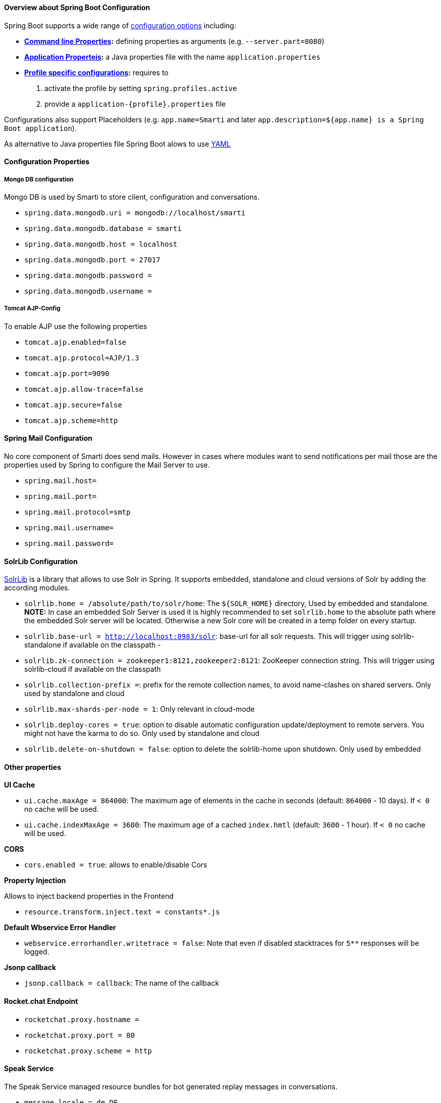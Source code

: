 ==== Overview about Spring Boot Configuration

Spring Boot supports a wide range of https://docs.spring.io/spring-boot/docs/current/reference/html/boot-features-external-config.html[configuration options] including:

* *https://docs.spring.io/spring-boot/docs/current/reference/html/boot-features-external-config.html#boot-features-external-config-command-line-args[Command line Properties]:* defining properties as arguments (e.g. `--server.part=8080`)
* *https://docs.spring.io/spring-boot/docs/current/reference/html/boot-features-external-config.html#boot-features-external-config-application-property-files[Application Properteis]:* a Java properties file with the name `application.properties`
* *https://docs.spring.io/spring-boot/docs/current/reference/html/boot-features-external-config.html#boot-features-external-config-profile-specific-properties[Profile specific configurations]:* requires to
    1. activate the profile by setting `spring.profiles.active`
    2. provide a `application-{profile}.properties` file

Configurations also support Placeholders (e.g. `app.name=Smarti` and later `app.description=${app.name} is a Spring Boot application`).

As alternative to Java properties file Spring Boot alows to use http://www.yaml.org/start.html[YAML]

==== Configuration Properties

===== Mongo DB configuration

Mongo DB is used by Smarti to store client, configuration and conversations.

* `spring.data.mongodb.uri = mongodb://localhost/smarti`
* `spring.data.mongodb.database = smarti`
* `spring.data.mongodb.host = localhost`
* `spring.data.mongodb.port = 27017`
* `spring.data.mongodb.password =`
* `spring.data.mongodb.username =`

===== Tomcat AJP-Config

To enable AJP use the following properties

* `tomcat.ajp.enabled=false`
* `tomcat.ajp.protocol=AJP/1.3`
* `tomcat.ajp.port=9090`
* `tomcat.ajp.allow-trace=false`
* `tomcat.ajp.secure=false`
* `tomcat.ajp.scheme=http`

==== Spring Mail Configuration

No core component of Smarti does send mails. However in cases where modules want to send notifications per mail those are the properties used by Spring to configure the Mail Server to use.

* `spring.mail.host=`
* `spring.mail.port=`
* `spring.mail.protocol=smtp`
* `spring.mail.username=`
* `spring.mail.password=`

==== SolrLib Configuration

https://github.com/redlink-gmbh/solrlib/[SolrLib] is a library that allows to use Solr in Spring. It supports embedded, standalone and cloud versions of Solr by adding the according modules.

* `solrlib.home = /absolute/path/to/solr/home`: The `${SOLR_HOME}` directory, Used by embedded and standalone. **NOTE:** In case an embedded Solr Server is used it is highly recommended to set `solrlib.home` to the absolute path where the embedded Solr server will be located. Otherwise a new Solr core will be created in a temp folder on every startup.
* `solrlib.base-url = http://localhost:8983/solr`: base-url for all solr requests. This will trigger using solrlib-standalone if available on the classpath -
* `solrlib.zk-connection = zookeeper1:8121,zookeeper2:8121`: ZooKeeper connection string. This will trigger using solrlib-cloud if available on the classpath
* `solrlib.collection-prefix =`: prefix for the remote collection names, to avoid name-clashes on shared servers. Only used by standalone and cloud
* `solrlib.max-shards-per-node = 1`: Only relevant in cloud-mode
* `solrlib.deploy-cores = true`: option to disable automatic configuration update/deployment to remote servers. You might not have the karma to do so. Only used by standalone and cloud
* `solrlib.delete-on-shutdown = false`: option to delete the solrlib-home upon shutdown. Only used by embedded

==== Other properties

**UI Cache**

* `ui.cache.maxAge = 864000`: The maximum age of elements in the cache in seconds (default: `864000` - 10 days). If `< 0` no cache will be used.
* `ui.cache.indexMaxAge = 3600`: The maximum age of a cached `index.hmtl` (default: `3600` - 1 hour). If `< 0` no cache will be used.

**CORS**

* `cors.enabled = true`: allows to enable/disable Cors

**Property Injection**

Allows to inject backend properties in the Frontend

* `resource.transform.inject.text = constants*.js`

**Default Wbservice Error Handler**

* `webservice.errorhandler.writetrace = false`: Note that even if disabled stacktraces for `5**` responses will be logged.

**Jsonp callback**

* `jsonp.callback = callback`: The name of the callback

==== Rocket.chat Endpoint

* `rocketchat.proxy.hostname =`
* `rocketchat.proxy.port = 80`
* `rocketchat.proxy.scheme = http`

==== Speak Service

The Speak Service managed resource bundles for bot generated replay messages in conversations.

* `message.locale = de_DE`
* `message.source =`

==== Conversation Indexing

Conversation are indexed in Solr managed by SolrLib

* `smarti.index.conversation.commitWithin = 10000`: Defines the maximum time span until after published conversations are available in the index. Values are in M´milliseconds. For values `< 0` the default `10` seconds will be used. For values `>= 0 < 1000` the minimum value of `1000ms` will be used.
*  `smarti.index.conversation.message.merge-timeout = 30`: Multiple messages of the same users are merged to a single message if they where sent within the configured time period. Values are in Seconds. The default is `30` seconds.

==== Analysis Configuration

For now Analysis configurations are global. No Client specific configuration is possible.

_NOTE:_ Client specific analysis configurations are planed for a future release

===== Analysis Chain

The analysis chain used to process conversations can be configured by the following properties

* `smarti.analysis.required =`: comma separated list of required analysis component (empty if none are required). If required components are missing the Analysis Service will not start
* `smarti.analysis.optional = *,!keyword.interestingterms.conversation`: comma separated list of optional analysis component.
** comma separated list of names to explicitly define the processors to be used
** `*` to include all. If activated `!{name}` can be used to exclude specific analysis components.

===== Analysis Threads

* `smarti.processing.numThreads =`: The number of analysis threads can be configured by  the default value is `2`. For every thread one should preserve `~500MByte` additional Java Heap space. For the best usage of CPU power the number of threads should be the same as the number of cores.

===== Stanford NLP

* `nlp.stanfordnlp.de.posModel=` (default: `edu/stanford/nlp/models/pos-tagger/german/german-hgc.tagger`)
* `nlp.stanfordnlp.de.nerModel=` (default: `edu/stanford/nlp/models/ner/german.conll.hgc_175m_600.crf.ser.gz`): Allows to include custom built NER models. Multiple models are separated by `,`.
* `nlp.stanfordnlp.de.parseModel=` (default: `edu/stanford/nlp/models/lexparser/germanPCFG.ser.gz`): The default is a good tradeof on quality, memory and speed. Consider `edu/stanford/nlp/models/srparser/germanSR.ser.gz` for lower memory footprint and higher speed.
* `nlp.stanfordnlp.de.parseMaxlen=` (default: `30`): Memory consumption increases with the square of this number. `30` is ok for `4g` heap.

===== Interesting Term

Interesting Terms is a kind of Keyword Extraction that uses `tf–idf` over a document corpus to detect the most relevant terms within a conversation. Implementation wise Solr is used to manage the text corpus and Solr MLT requests are used to retrieve relevant terms.

Their are several ways to configure Solr endpoints to be used for interesting terms.

* `keyword.solrmlt[0].name = my-corpus`: name suffix for the analysis component name. MUST BE unique.
* `keyword.solrmlt[0].url = http://localhost:8983/solr/my-corpus`: The URL of the Solr endpoint
* `keyword.solrmlt[0].field = text_gen`: The default field used in cases the lanugage is unknown or as fallback if no field is configured for the language of the conversation
* `keyword.solrmlt[0].lang.{lang} = {field}`: The field to be used for `{lang}` (e.g. for German: `keyword.solrmlt[0].lang.de = text_de`)

The above configuration requires a Solr Server. To allow the use of embedded Solr Servers specific modules are required. Currenty two of those exist.

* `solrcore.wikipedia.de.resource =`: Absolute path to the archive with the German Wikipedia Corpus.
* `solrcore.crawl.systel.resource =`: Absolute path to the archive with the crawl of Systel related Webpages

**NOTE:** The archives with the Solr cores are separate downloads. The cores are initialized on the embedded Solr server managed by https://github.com/redlink-gmbh/solrlib/[SolrLib]

===== Token Filter: Stopword

This analysis components allows to reference stopword lists for extracted tokens.

**Module:** `token-processor`

* `processor.token.stopword.default = {spring-resource}` : List of stop words used for any language (in addition to language specific stopwords)
* `processor.token.stopword.{lang} = {spring-resource}`: list of stop words for the language `lang`.

where:

* `lang` is the 2 letter ISO language code (e.g. `de` for German)
*  `spring-resource` are loaded as https://docs.spring.io/spring/docs/current/spring-framework-reference/html/resources.html[Spring Resource]. Therefore `classpath:`, `file:` and URL resources (`http(s):`, `ftp:`) can be used.
*  Stopword lists a text files with a single word per line. Empty lines and lines starting with `#` are ignored.

===== Hasso Extraction

Hasso was a spefic use case of the predecessor of Smarti. The module `hasso-vocabulary-extractor` provides two vocabulary based keyword extraction components.

* `smarti.extractor.synonyms.db =`: `CSV` file with `;` as column separator and `utf-8` as encoding. One vocabulary entry per row. The value in the first column is the preferred label. Additional columns for synonyms. The content is expected to be in German language. Extracted Entities will have the type `term` and the tag `db-entity`.
* `smarti.extractor.synonyms.sap =`: `CSV` file with `,` as column separator and `utf-8` as encoding. One vocabulary entry per row. The value in the first column is the preferred label. Additional columns for synonyms. The content is expected to be in German language. Extracted Entities will have the type `term` and the tag `sap-entity`


==== Query Builder Defalt Configuration

Query Builder are configured per Client via the <<index.adoc#_client_configuration, Client Configuration>> service. However a system wide default configuration can be used to initialize configurations for new clients.

This section includes configuration properties used to define the default configuration of query builders.

===== Solr Endpoint configuration

A SolrEndpoint is used by the generic Solr `QueryProfider` provided by the `query-solr` module.

_NOTE:_ The configuration properties described in this section do _NOT_ configure an actual Solr endpoint. They are just used as *defaults* for user that create a new configuration via the <<index.adoc#_client_configuration, Client Configuration>> service.

**Prefix**: `query.solr`

**General Properties**

* `query.solr.enabled = false` (type: `Boolean`): The default state for new Solr Endpoint Configurations
* `query.solr.solr-endpoint = http(s)://solr-host:port/solr/core-name` (type: `String`): The URL of the Solr Endpoint (Solr Core)

**Search Configuration**

Properties with the prefix `query.solr.search` define how the Solr query is build from Tokens extracted from the conversation

The default will search for *location names* and general *token names* in the default search field of Solr. All other options are deactivated. By setting the following properties those defaults for new Solr Endpoint configurations can be changed.

* Title Search
** `query.solr.search.title.enabled = false` (type: `Boolean`, default: `false`): Title search is disabled by default
** `query.solr.search.title.field = title` (type: `String`): The name of the full text field are `null` or `empty` to use the default search field
* Full-Text Search
** `query.solr.search.full-text.enabled = true` (type: `Boolean`, default: `true`): Full text search is enabled by default
** `query.solr.search.full-text.field =` (type: `String`): The name of the full text field are `null` or empty to use the default field
* Related Document Search
** `query.solr.search.related.enabled = false` (type: `Boolean`, default: `true`): If related Document search enabled
** `query.solr.search.related.fields =` (type: `List<String>`): The fields to use for search for similar documents
* Spatial (Geo) Search
** `query.solr.search.spatial.enabled = true` (type: `Boolean`, default: `true`)
** `query.solr.search.spatial.locationNameField =` (type: `String`): The name of the field used to search for location names or `null` or empty to use the default field
** `query.solr.search.spatial.latLonPointSpatialField` (type: `String`): The name of the Solr field using a `latLonPointSpatial` type to search for documents near a extracted location (with included lat/lon information)
** `query.solr.search.spatial.rptField =` (type: `String`): The name of the Solr field using a `rpt` type to search for documents near a extracted location (with included lat/lon information)
** `query.solr.search.spatial.bboxField =` (type: `String`): The name of the Solr field using a `bbox` type to search for documents near a extracted location (with included lat/lon information)
* Temporal Search
** `query.solr.search.temporal.enabled = false` (type: `Boolean`, default: `false`):
** `query.solr.search.temporal.timeRangeField =` (type: `Boolean`, default: `false`): The name of the Solr field using the `DateRangeField` type used to search Documents near the extracted Date/Times or Date/Time ranges.
** `query.solr.search.temporal.startTimeField =` (type: `Boolean`, default: `false`): The name of the Solr date field used to search for Documents near extracted Date/Times or the start time of extracted ranges.
** `query.solr.search.temporal.endTimeField =` (type: `Boolean`, default: `false`): The name of the Solr date field used to search for Documents near end date of extracted ranges.

**Result Configuration**

Properties with the prefix `query.solr.result` are used to define how results are processed. Most important the mappings define how to map fields in Solr documents to fields used in the UI.

Setting defaults for mappings is usefull if different cores do share the same or similar `schema.xml`

* `query.solr.result.mappings.title =` (type: `String`): The title of the document
* `query.solr.result.mappings.description =` (type: `String`): The description to be shown for results
* `query.solr.result.mappings.type =` (type: `String`): the type of the document
* `query.solr.result.mappings.doctype =` (type: `String`): The document type of the document
* `query.solr.result.mappings.thumb =` (type: `String`): The thumbnail for the document
* `query.solr.result.mappings.link =` (type: `String`): The link pointing to the resource described by the document.
* `query.solr.result.mappings.date =` (type: `String`): The date of the document
* `query.solr.result.mappings.source =` (type: `String`): The source of the document

**Solr Defaults Configuration**

The prefix `query.solr.defaults` properties can be used to set Solr Params that are included in all
Solr queries (e.g. to set the default field one can define `query.solr.defaults.df = my-default-field`).

Typical examples include

* `query.solr.defautls.rows = 10`: This sets the number of results to `10`
* `query.solr.defautls.df = text`: the default search field to `text`

_NOTE:_ Defaults (and invariants) can also be set in the Solr Request hander (`solrconf.xml`). In cases where one has control over the Solr configuration it is preferable to do so.

